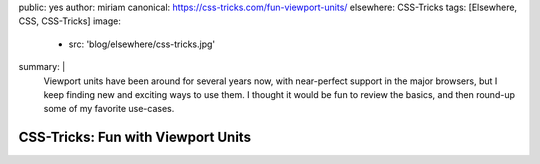 public: yes
author: miriam
canonical: https://css-tricks.com/fun-viewport-units/
elsewhere: CSS-Tricks
tags: [Elsewhere, CSS, CSS-Tricks]
image:
  - src: 'blog/elsewhere/css-tricks.jpg'
summary: |
  Viewport units have been around for several years now,
  with near-perfect support in the major browsers,
  but I keep finding new and exciting ways to use them.
  I thought it would be fun to review the basics,
  and then round-up some of my favorite use-cases.


CSS-Tricks: Fun with Viewport Units
===================================
